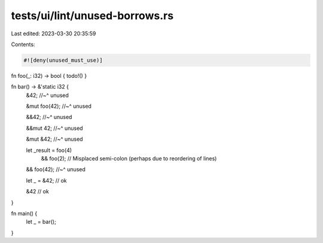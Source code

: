 tests/ui/lint/unused-borrows.rs
===============================

Last edited: 2023-03-30 20:35:59

Contents:

.. code-block:: rs

    #![deny(unused_must_use)]

fn foo(_: i32) -> bool { todo!() }

fn bar() -> &'static i32 {
    &42;
    //~^ unused

    &mut foo(42);
    //~^ unused

    &&42;
    //~^ unused

    &&mut 42;
    //~^ unused

    &mut &42;
    //~^ unused

    let _result = foo(4)
        && foo(2); // Misplaced semi-colon (perhaps due to reordering of lines)
    && foo(42);
    //~^ unused

    let _ = &42; // ok

    &42 // ok
}

fn main() {
    let _ = bar();
}


